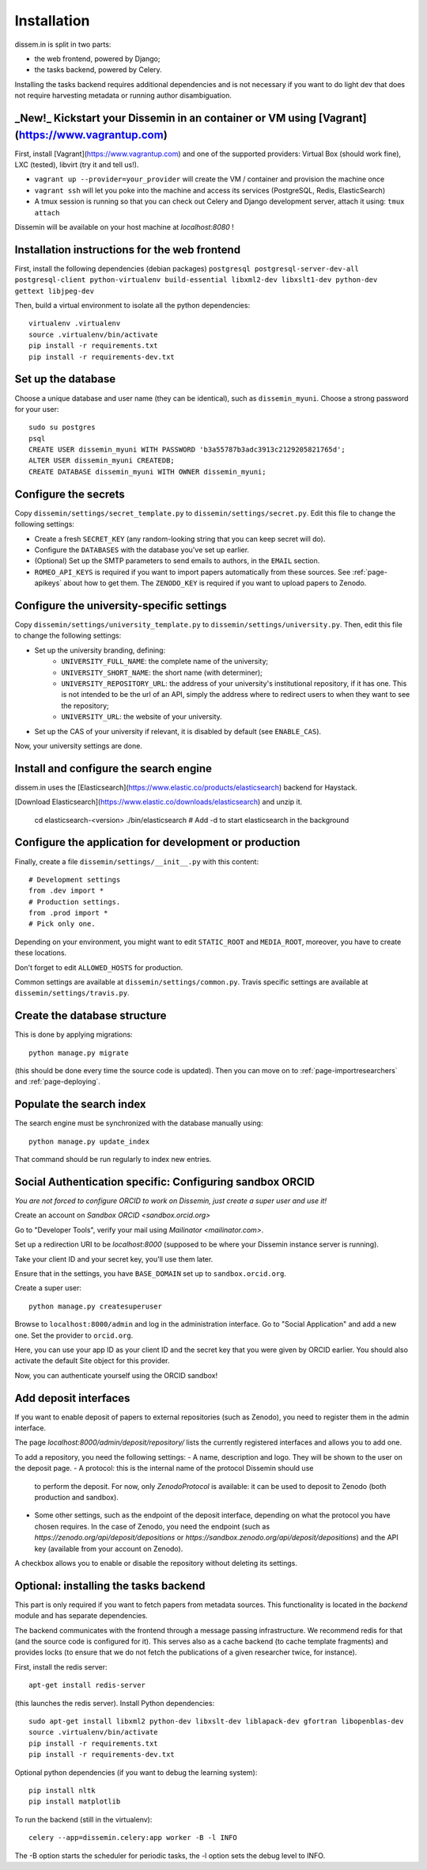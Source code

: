 .. _page-install:

Installation
============

dissem.in is split in two parts:

* the web frontend, powered by Django;
* the tasks backend, powered by Celery.

Installing the tasks backend requires additional dependencies and is not
necessary if you want to do light dev that does not require harvesting
metadata or running author disambiguation.

_New!_ Kickstart your Dissemin in an container or VM using [Vagrant](https://www.vagrantup.com)
----------------------------------------------------------------------------------------------

First, install [Vagrant](https://www.vagrantup.com) and one of the supported providers: Virtual Box (should work fine), LXC (tested), libvirt (try it and tell us!).

- ``vagrant up --provider=your_provider`` will create the VM / container and provision the machine once
- ``vagrant ssh`` will let you poke into the machine and access its services (PostgreSQL, Redis, ElasticSearch)
- A tmux session is running so that you can check out Celery and Django development server, attach it using: ``tmux attach``

Dissemin will be available on your host machine at `localhost:8080` !

Installation instructions for the web frontend
----------------------------------------------

First, install the following dependencies (debian packages)
``postgresql postgresql-server-dev-all postgresql-client python-virtualenv build-essential libxml2-dev libxslt1-dev python-dev gettext libjpeg-dev``

Then, build a virtual environment to isolate all the python
dependencies::

   virtualenv .virtualenv
   source .virtualenv/bin/activate
   pip install -r requirements.txt
   pip install -r requirements-dev.txt

Set up the database
-------------------

Choose a unique database and user name (they can be identical), such as
``dissemin_myuni``. Choose a strong password for your user::

   sudo su postgres
   psql
   CREATE USER dissemin_myuni WITH PASSWORD 'b3a55787b3adc3913c2129205821765d';
   ALTER USER dissemin_myuni CREATEDB;
   CREATE DATABASE dissemin_myuni WITH OWNER dissemin_myuni;

Configure the secrets
----------------------

Copy ``dissemin/settings/secret_template.py`` to ``dissemin/settings/secret.py``.
Edit this file to change the following settings:

- Create a fresh ``SECRET_KEY`` (any random-looking string that you can keep secret will do).

- Configure the ``DATABASES`` with the database you've set up earlier.

- (Optional) Set up the SMTP parameters to send emails to authors, in the ``EMAIL`` section.

- ``ROMEO_API_KEYS`` is required if you want to
  import papers automatically from these sources. See :ref:`page-apikeys`
  about how to get them. The ``ZENODO_KEY`` is required
  if you want to upload papers to Zenodo.


Configure the university-specific settings
-----------------------------------------

Copy ``dissemin/settings/university_template.py`` to ``dissemin/settings/university.py``.
Then, edit this file to change the following settings:

- Set up the university branding, defining:
    - ``UNIVERSITY_FULL_NAME``: the complete name of the university;
    - ``UNIVERSITY_SHORT_NAME``: the short name (with determiner);
    - ``UNIVERSITY_REPOSITORY_URL``: the address of your university's
      institutional repository, if it has one. This is not intended to
      be the url of an API, simply the address where to redirect users
      to when they want to see the repository;
    - ``UNIVERSITY_URL``: the website of your university.

- Set up the CAS of your university if relevant, it is disabled by default (see  ``ENABLE_CAS``).

Now, your university settings are done.

Install and configure the search engine
---------------------------------------

dissem.in uses the [Elasticsearch](https://www.elastic.co/products/elasticsearch)
backend for Haystack.

[Download Elasticsearch](https://www.elastic.co/downloads/elasticsearch)
and unzip it.

    cd elasticsearch-<version>
    ./bin/elasticsearch    # Add -d to start elasticsearch in the background

Configure the application for development or production
-------------------------------------------------------

Finally, create a file ``dissemin/settings/__init__.py`` with this content::

   # Development settings
   from .dev import *
   # Production settings.
   from .prod import *
   # Pick only one.

Depending on your environment, you might want to edit ``STATIC_ROOT`` and ``MEDIA_ROOT``, moreover, you have to create these locations.

Don't forget to edit ``ALLOWED_HOSTS`` for production.

Common settings are available at ``dissemin/settings/common.py``.
Travis specific settings are available at ``dissemin/settings/travis.py``.

Create the database structure
-----------------------------

This is done by applying migrations::

   python manage.py migrate

(this should be done every time the source code is updated).
Then you can move on to :ref:`page-importresearchers`
and :ref:`page-deploying`.

Populate the search index
-------------------------

The search engine must be synchronized with the database manually using::

    python manage.py update_index

That command should be run regularly to index new entries.

Social Authentication specific: Configuring sandbox ORCID
---------------------------------------------------------

*You are not forced to configure ORCID to work on Dissemin, just create a super user and use it!*

Create an account on `Sandbox ORCID <sandbox.orcid.org>`

Go to "Developer Tools", verify your mail using `Mailinator <mailinator.com>`.

Set up a redirection URI to be `localhost:8000` (supposed to be where your Dissemin instance server is running).

Take your client ID and your secret key, you'll use them later.

Ensure that in the settings, you have ``BASE_DOMAIN`` set up to ``sandbox.orcid.org``.

Create a super user::

   python manage.py createsuperuser

Browse to ``localhost:8000/admin`` and log in the administration interface.
Go to "Social Application" and add a new one. Set the provider to ``orcid.org``.

Here, you can use your app ID as your client ID and the secret key that you were given by ORCID earlier.
You should also activate the default Site object for this provider.

Now, you can authenticate yourself using the ORCID sandbox!

Add deposit interfaces
----------------------

If you want to enable deposit of papers to external repositories (such as Zenodo),
you need to register them in the admin interface.

The page `localhost:8000/admin/deposit/repository/` lists the currently registered
interfaces and allows you to add one.

To add a repository, you need the following settings:
- A name, description and logo. They will be shown to the user on the deposit page.
- A protocol: this is the internal name of the protocol Dissemin should use
  to perform the deposit. For now, only `ZenodoProtocol` is available: it can
  be used to deposit to Zenodo (both production and sandbox).
- Some other settings, such as the endpoint of the deposit interface,
  depending on what the protocol you have chosen requires.
  In the case of Zenodo, you need the endpoint (such as `https://zenodo.org/api/deposit/depositions` or `https://sandbox.zenodo.org/api/deposit/depositions`) and the API
  key (available from your account on Zenodo).

A checkbox allows you to enable or disable the repository without deleting its settings.


Optional: installing the tasks backend
--------------------------------------

This part is only required if you want to fetch papers from metadata sources.
This functionality is located in the `backend` module and has separate
dependencies.

The backend communicates with the frontend through a message passing
infrastructure. We recommend redis for that (and the source code is
configured for it). This serves also as a cache backend (to cache template
fragments) and provides locks (to ensure that we do not fetch the publications
of a given researcher twice, for instance).

First, install the redis server::

   apt-get install redis-server

(this launches the redis server). Install Python dependencies::

   sudo apt-get install libxml2 python-dev libxslt-dev liblapack-dev gfortran libopenblas-dev
   source .virtualenv/bin/activate
   pip install -r requirements.txt
   pip install -r requirements-dev.txt

Optional python dependencies (if you want to debug the learning system)::

   pip install nltk
   pip install matplotlib

To run the backend (still in the virtualenv)::

   celery --app=dissemin.celery:app worker -B -l INFO

The -B option starts the scheduler for periodic tasks, the -l option sets the debug level
to INFO.


